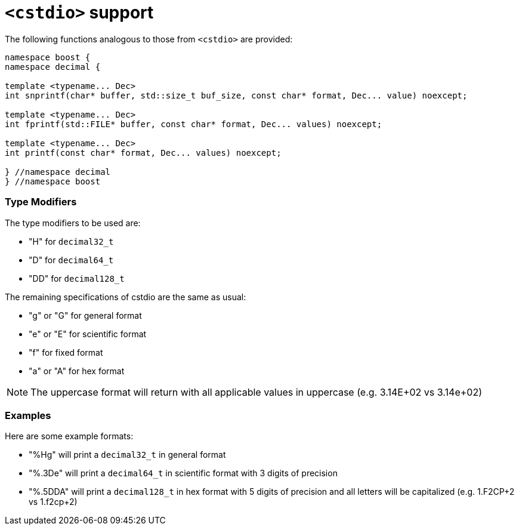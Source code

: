 ////
Copyright 2024 Matt Borland
Distributed under the Boost Software License, Version 1.0.
https://www.boost.org/LICENSE_1_0.txt
////

[#cstdio]
= `<cstdio>` support
:idprefix: cstdio_

The following functions analogous to those from `<cstdio>` are provided:

[source, c++]
----
namespace boost {
namespace decimal {

template <typename... Dec>
int snprintf(char* buffer, std::size_t buf_size, const char* format, Dec... value) noexcept;

template <typename... Dec>
int fprintf(std::FILE* buffer, const char* format, Dec... values) noexcept;

template <typename... Dec>
int printf(const char* format, Dec... values) noexcept;

} //namespace decimal
} //namespace boost
----

=== Type Modifiers

The type modifiers to be used are:

- "H" for `decimal32_t`
- "D" for `decimal64_t`
- "DD" for `decimal128_t`

The remaining specifications of cstdio are the same as usual:

- "g" or "G" for general format
- "e" or "E" for scientific format
- "f" for fixed format
- "a" or "A" for hex format

NOTE: The uppercase format will return with all applicable values in uppercase (e.g. 3.14E+02 vs 3.14e+02)

=== Examples

Here are some example formats:

- "%Hg" will print a `decimal32_t` in general format
- "%.3De" will print a `decimal64_t` in scientific format with 3 digits of precision
- "%.5DDA" will print a `decimal128_t` in hex format with 5 digits of precision and all letters will be capitalized (e.g. 1.F2CP+2 vs 1.f2cp+2)
